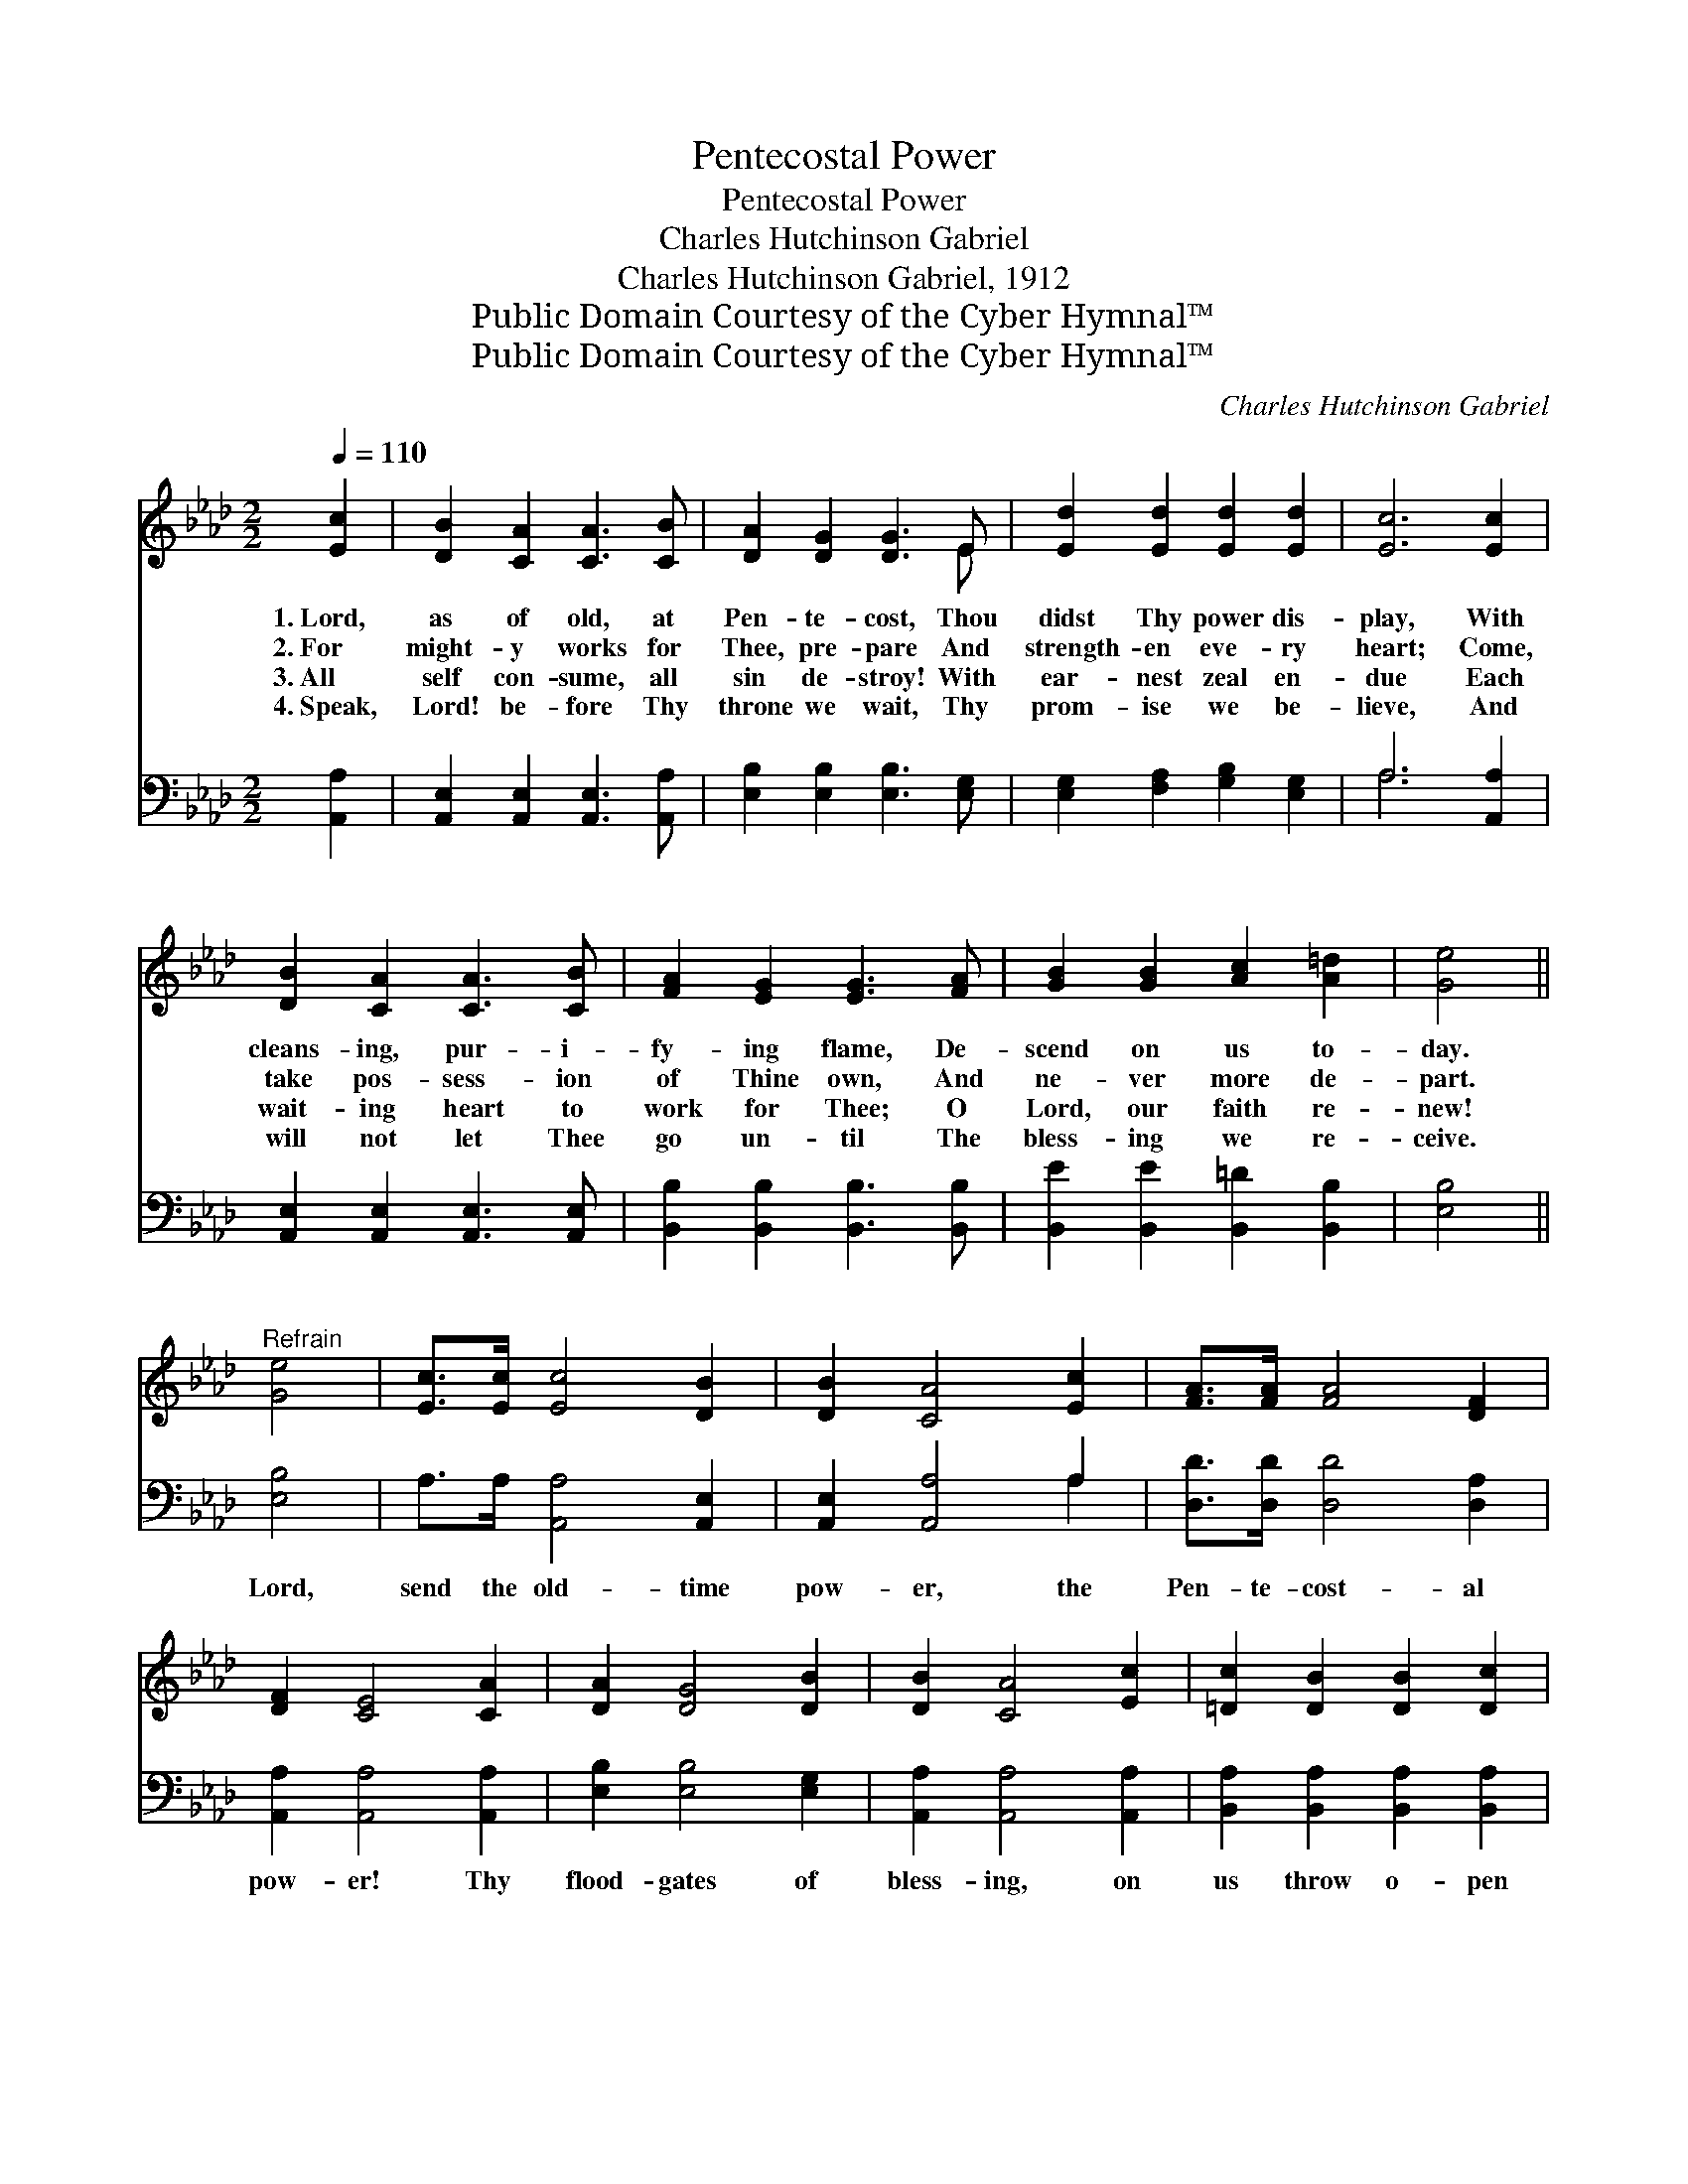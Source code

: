 X:1
T:Pentecostal Power
T:Pentecostal Power
T:Charles Hutchinson Gabriel
T:Charles Hutchinson Gabriel, 1912
T:Public Domain Courtesy of the Cyber Hymnal™
T:Public Domain Courtesy of the Cyber Hymnal™
C:Charles Hutchinson Gabriel
Z:Public Domain
Z:Courtesy of the Cyber Hymnal™
%%score ( 1 2 ) ( 3 4 )
L:1/8
Q:1/4=110
M:2/2
K:Ab
V:1 treble 
V:2 treble 
V:3 bass 
V:4 bass 
V:1
 [Ec]2 | [DB]2 [CA]2 [CA]3 [CB] | [DA]2 [DG]2 [DG]3 E | [Ed]2 [Ed]2 [Ed]2 [Ed]2 | [Ec]6 [Ec]2 | %5
w: 1.~Lord,|as of old, at|Pen- te- cost, Thou|didst Thy power dis-|play, With|
w: 2.~For|might- y works for|Thee, pre- pare And|strength- en eve- ry|heart; Come,|
w: 3.~All|self con- sume, all|sin de- stroy! With|ear- nest zeal en-|due Each|
w: 4.~Speak,|Lord! be- fore Thy|throne we wait, Thy|prom- ise we be-|lieve, And|
 [DB]2 [CA]2 [CA]3 [CB] | [FA]2 [EG]2 [EG]3 [FA] | [GB]2 [GB]2 [Ac]2 [A=d]2 | [Ge]4 || %9
w: cleans- ing, pur- i-|fy- ing flame, De-|scend on us to-|day.|
w: take pos- sess- ion|of Thine own, And|ne- ver more de-|part.|
w: wait- ing heart to|work for Thee; O|Lord, our faith re-|new!|
w: will not let Thee|go un- til The|bless- ing we re-|ceive.|
"^Refrain" [Ge]4 | [Ec]>[Ec] [Ec]4 [DB]2 | [DB]2 [CA]4 [Ec]2 | [FA]>[FA] [FA]4 [DF]2 | %13
w: ||||
w: ||||
w: ||||
w: ||||
 [DF]2 [CE]4 [CA]2 | [DA]2 [DG]4 [DB]2 | [DB]2 [CA]4 [Ec]2 | [=Dc]2 [DB]2 [DB]2 [Dc]2 | %17
w: ||||
w: ||||
w: ||||
w: ||||
 [EB]4 [Ge]4 | [Ec]>[Ec] [Ec]4 [DB]2 | [DB]2 [CA]4 [Ec]2 [FA]>[FA] [FA]4 [DF]2 | %20
w: |||
w: |||
w: |||
w: |||
 [DF]2 [CE]4 [CE]2 | [DF] [FA]3 [FA]2 [FB]2 | [Ec] [Ee]3 [Ee]2 [Fd]2 | [Ec]4 [DB]3 [DB] | [CA]6 |] %25
w: |||||
w: |||||
w: |||||
w: |||||
V:2
 x2 | x8 | x7 E | x8 | x8 | x8 | x8 | x8 | x4 || x4 | x8 | x8 | x8 | x8 | x8 | x8 | x8 | x8 | x8 | %19
 x16 | x8 | x8 | x8 | x8 | x6 |] %25
V:3
 [A,,A,]2 | [A,,E,]2 [A,,E,]2 [A,,E,]3 [A,,A,] | [E,B,]2 [E,B,]2 [E,B,]3 [E,G,] | %3
w: ~|~ ~ ~ ~|~ ~ ~ ~|
 [E,G,]2 [F,A,]2 [G,B,]2 [E,G,]2 | A,6 [A,,A,]2 | [A,,E,]2 [A,,E,]2 [A,,E,]3 [A,,E,] | %6
w: ~ ~ ~ ~|~ ~|~ ~ ~ ~|
 [B,,B,]2 [B,,B,]2 [B,,B,]3 [B,,B,] | [B,,E]2 [B,,E]2 [B,,=D]2 [B,,B,]2 | [E,B,]4 || [E,B,]4 | %10
w: ~ ~ ~ ~|~ ~ ~ ~|~|Lord,|
 A,>A, [A,,A,]4 [A,,E,]2 | [A,,E,]2 [A,,A,]4 A,2 | [D,D]>[D,D] [D,D]4 [D,A,]2 | %13
w: send the old- time|pow- er, the|Pen- te- cost- al|
 [A,,A,]2 [A,,A,]4 [A,,A,]2 | [E,B,]2 [E,B,]4 [E,G,]2 | [A,,A,]2 [A,,A,]4 [A,,A,]2 | %16
w: pow- er! Thy|flood- gates of|bless- ing, on|
 [B,,A,]2 [B,,A,]2 [B,,A,]2 [B,,A,]2 | [E,G,]4 [E,B,]4 | A,>A, [A,,A,]4 [A,,E,]2 | %19
w: us throw o- pen|wide! Lord,|send the old- time|
 [A,,E,]2 [A,,A,]4 A,2 [F,D]>[F,D] [F,D]4 [D,A,]2 | [A,,A,]2 [A,,A,]4 [A,,A,]2 | %21
w: pow- er, the Pen- te- cost- al|pow- er! That|
 [D,A,] [D,D]3 [D,D]2 [D,A,]2 | A, [A,C]3 [C,A,]2 [D,A,]2 | [E,A,]4 [E,G,]3 [E,G,] | [A,,A,]6 |] %25
w: sin- ners be con-|vert- ed and Thy|name glor- i-|fied!|
V:4
 x2 | x8 | x8 | x8 | A,6 x2 | x8 | x8 | x8 | x4 || x4 | x8 | x6 A,2 | x8 | x8 | x8 | x8 | x8 | x8 | %18
 x8 | x16 | x8 | x8 | A, x7 | x8 | x6 |] %25

